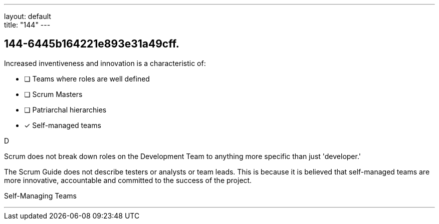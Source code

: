 ---
layout: default + 
title: "144"
---


[#question]
== 144-6445b164221e893e31a49cff.

****

[#query]
--
Increased inventiveness and innovation is a characteristic of:
--

[#list]
--
* [ ] Teams where roles are well defined
* [ ] Scrum Masters
* [ ] Patriarchal hierarchies
* [*] Self-managed teams

--
****

[#answer]
D

[#explanation]
--
Scrum does not break down roles on the Development Team to anything more specific than just 'developer.'

The Scrum Guide does not describe testers or analysts or team leads. This is because it is believed that self-managed teams are more innovative, accountable and committed to the success of the project.
--

[#ka]
Self-Managing Teams

'''

